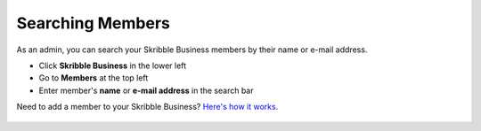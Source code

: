 .. _searching-members:

=================
Searching Members
=================

As an admin, you can search your Skribble Business members by their name or e-mail address.

- Click **Skribble Business** in the lower left
- Go to **Members** at the top left
- Enter member's **name** or **e-mail address** in the search bar


.. image:: search_members_by_name_or_email.png
    :class: with-shadow


Need to add a member to your Skribble Business? `Here's how it works`_.

 .. _Here's how it works: https://docs.skribble.com/business-admin/members/adding.html#

